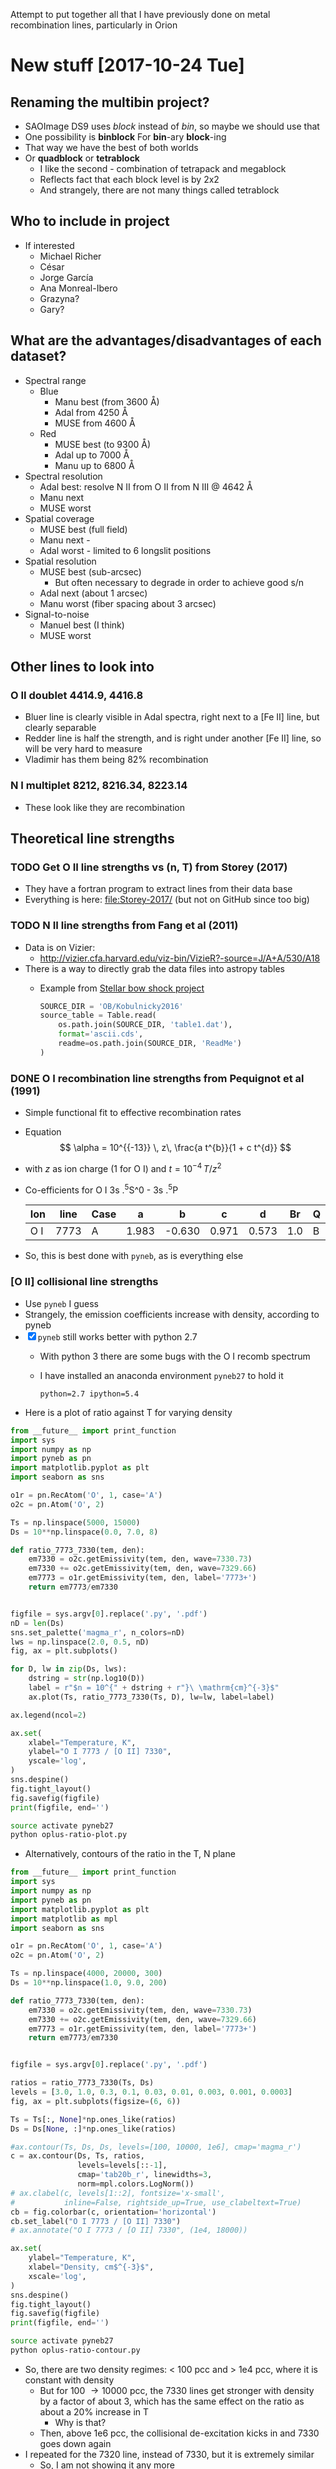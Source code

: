 #+OPTIONS: ^:{}
Attempt to put together all that I have previously done on metal recombination lines, particularly in Orion

* New stuff [2017-10-24 Tue]


** Renaming the multibin project?
+ SAOImage DS9 uses /block/ instead of /bin/, so maybe we should use that
+ One possibility is *binblock* For *bin*-ary *block*-ing
+ That way we have the best of both worlds
+ Or *quadblock* or *tetrablock*
  + I like the second - combination of tetrapack and megablock
  + Reflects fact that each block level is by 2x2
  + And strangely, there are not many things called tetrablock
** Who to include in project
+ If interested
  + Michael Richer
  + César 
  + Jorge García
  + Ana Monreal-Ibero
  + Grazyna?
  + Gary?

** What are the advantages/disadvantages of each dataset?
+ Spectral range
  + Blue
    + Manu best (from 3600 \AA)
    + Adal from 4250 \AA
    + MUSE from 4600 \AA
  + Red
    + MUSE best (to 9300 \AA)
    + Adal up to 7000 \AA
    + Manu up to 6800 \AA
+ Spectral resolution
  + Adal best: resolve N II from O II from N III @ 4642 \AA
  + Manu next
  + MUSE worst
+ Spatial coverage
  + MUSE best (full field)
  + Manu next -
  + Adal worst - limited to 6 longslit positions
+ Spatial resolution
  + MUSE best (sub-arcsec)
    + But often necessary to degrade in order to achieve good s/n
  + Adal next (about 1 arcsec)
  + Manu worst (fiber spacing about 3 arcsec)
+ Signal-to-noise
  + Manuel best (I think)
  + MUSE worst



** Other lines to look into 

*** O II doublet 4414.9, 4416.8
+ Bluer line is clearly visible in Adal spectra, right next to a [Fe II] line, but clearly separable
+ Redder line is half the strength, and is right under another [Fe II] line, so will be very hard to measure
+ Vladimir has them being 82% recombination
*** N I multiplet 8212, 8216.34, 8223.14
+ These look like they are recombination
** Theoretical line strengths
*** TODO Get O II line strengths vs (n, T) from Storey (2017)
+ They have a fortran program to extract lines from their data base
+ Everything is here: [[file:Storey-2017/]] (but not on GitHub since too big)
*** TODO N II line strengths from Fang et al (2011)
+ Data is on Vizier:
  + http://vizier.cfa.harvard.edu/viz-bin/VizieR?-source=J/A+A/530/A18
+ There is a way to directly grab the data files into astropy tables
  + Example from [[id:37783AC4-74A2-48EC-AE19-006509FEA4F5][Stellar bow shock project]]
    #+BEGIN_SRC python
      SOURCE_DIR = 'OB/Kobulnicky2016'
      source_table = Table.read(
          os.path.join(SOURCE_DIR, 'table1.dat'),
          format='ascii.cds',
          readme=os.path.join(SOURCE_DIR, 'ReadMe')
      )
    #+END_SRC
*** DONE O I recombination line strengths from Pequignot et al (1991)
CLOSED: [2017-10-28 Sat 15:59]
:PROPERTIES:
:ID:       01887326-EFF3-4C42-ABEB-9EC5056B0947
:END:
+ Simple functional fit to effective recombination rates
+ Equation
  \[
  \alpha = 10^{{-13}} \, z\,  \frac{a t^{b}}{1 + c t^{d}}
  \]
+ with \(z\) as ion charge (1 for O I) and \(t = 10^{-4} \, T/z^{2}\)
+ Co-efficients for O I 3s .^{5}S^0 - 3s .^{5}P
  | Ion | line | Case |     a |      b |     c |     d |  Br | Q |     Y |
  |-----+------+------+-------+--------+-------+-------+-----+---+-------|
  | O I | 7773 | A    | 1.983 | -0.630 | 0.971 | 0.573 | 1.0 | B | 1.006 |
+ So, this is best done with ~pyneb~, as is everything else



*** [O II] collisional line strengths
+ Use ~pyneb~ I guess
+ Strangely, the emission coefficients increase with density, according to pyneb
+ [X] ~pyneb~ still works better with python 2.7
  + With python 3 there are some bugs with the O I recomb spectrum
  + I have installed an anaconda environment ~pyneb27~ to hold it
    : python=2.7 ipython=5.4
+ Here is a plot of ratio against T for varying density
#+BEGIN_SRC python :eval no :tangle oplus-ratio-plot.py
  from __future__ import print_function
  import sys
  import numpy as np
  import pyneb as pn
  import matplotlib.pyplot as plt
  import seaborn as sns

  o1r = pn.RecAtom('O', 1, case='A')
  o2c = pn.Atom('O', 2)

  Ts = np.linspace(5000, 15000)
  Ds = 10**np.linspace(0.0, 7.0, 8)

  def ratio_7773_7330(tem, den):
      em7330 = o2c.getEmissivity(tem, den, wave=7330.73)
      em7330 += o2c.getEmissivity(tem, den, wave=7329.66)
      em7773 = o1r.getEmissivity(tem, den, label='7773+')
      return em7773/em7330


  figfile = sys.argv[0].replace('.py', '.pdf')
  nD = len(Ds)
  sns.set_palette('magma_r', n_colors=nD)
  lws = np.linspace(2.0, 0.5, nD)
  fig, ax = plt.subplots()

  for D, lw in zip(Ds, lws):
      dstring = str(np.log10(D))
      label = r"$n = 10^{" + dstring + r"}\ \mathrm{cm}^{-3}$"
      ax.plot(Ts, ratio_7773_7330(Ts, D), lw=lw, label=label)

  ax.legend(ncol=2)

  ax.set(
      xlabel="Temperature, K",
      ylabel="O I 7773 / [O II] 7330",
      yscale='log',
  )
  sns.despine()
  fig.tight_layout()
  fig.savefig(figfile)
  print(figfile, end='')
#+END_SRC

#+BEGIN_SRC sh :results file
source activate pyneb27
python oplus-ratio-plot.py
#+END_SRC

#+RESULTS:
[[file:oplus-ratio-plot.pdf]]

+ Alternatively, contours of the ratio in the T, N plane

#+BEGIN_SRC python :eval no :tangle oplus-ratio-contour.py
  from __future__ import print_function
  import sys
  import numpy as np
  import pyneb as pn
  import matplotlib.pyplot as plt
  import matplotlib as mpl
  import seaborn as sns

  o1r = pn.RecAtom('O', 1, case='A')
  o2c = pn.Atom('O', 2)

  Ts = np.linspace(4000, 20000, 300)
  Ds = 10**np.linspace(1.0, 9.0, 200)

  def ratio_7773_7330(tem, den):
      em7330 = o2c.getEmissivity(tem, den, wave=7330.73)
      em7330 += o2c.getEmissivity(tem, den, wave=7329.66)
      em7773 = o1r.getEmissivity(tem, den, label='7773+')
      return em7773/em7330


  figfile = sys.argv[0].replace('.py', '.pdf')

  ratios = ratio_7773_7330(Ts, Ds)
  levels = [3.0, 1.0, 0.3, 0.1, 0.03, 0.01, 0.003, 0.001, 0.0003]
  fig, ax = plt.subplots(figsize=(6, 6))

  Ts = Ts[:, None]*np.ones_like(ratios)
  Ds = Ds[None, :]*np.ones_like(ratios)

  #ax.contour(Ts, Ds, Ds, levels=[100, 10000, 1e6], cmap='magma_r')
  c = ax.contour(Ds, Ts, ratios,
                 levels=levels[::-1],
                 cmap='tab20b_r', linewidths=3,
                 norm=mpl.colors.LogNorm())
  # ax.clabel(c, levels[1::2], fontsize='x-small',
  #           inline=False, rightside_up=True, use_clabeltext=True)
  cb = fig.colorbar(c, orientation='horizontal')
  cb.set_label("O I 7773 / [O II] 7330")
  # ax.annotate("O I 7773 / [O II] 7330", (1e4, 18000))

  ax.set(
      ylabel="Temperature, K",
      xlabel="Density, cm$^{-3}$",
      xscale='log',
  )
  sns.despine()
  fig.tight_layout()
  fig.savefig(figfile)
  print(figfile, end='')
#+END_SRC

#+BEGIN_SRC sh :results file
source activate pyneb27
python oplus-ratio-contour.py
#+END_SRC

#+RESULTS:
[[file:oplus-ratio-contour.pdf]]

+ So, there are two density regimes: < 100 pcc and > 1e4 pcc, where it is constant with density
  + But for 100 \to 10000 pcc, the 7330 lines get stronger with density by a factor of about 3, which has the same effect on the ratio as about a 20% increase in T
    + Why is that?
  + Then, above 1e6 pcc, the collisional de-excitation kicks in and 7330 goes down again


+ I repeated for the 7320 line, instead of 7330, but it is extremely similar
  + So, I am not showing it any more


*** We can also look at density from [Fe III] 4702/4658

+ The map goes between about 0.2 and 0.4
+ The high ratios are fine, corresponding to about 3e4 pcc
+ But the low ratios are less than theoretical low-density limit, which is more like 0.25
  + Could be that sky subtraction matters
  + Or could be that A-values are not right
#+BEGIN_SRC python :eval no :tangle fe3-ratio-contour.py
  from __future__ import print_function
  import sys
  import numpy as np
  import pyneb as pn
  import matplotlib.pyplot as plt
  import matplotlib as mpl
  import seaborn as sns

  fe3 = pn.Atom('Fe', 3)

  Ts = np.linspace(4000, 20000, 100)
  Ds = 10**np.linspace(1.0, 5.0, 200)

  def ratio_4702_4658(tem, den):
      em4702 = fe3.getEmissivity(tem, den, wave=4701.53)
      em4658 = fe3.getEmissivity(tem, den, wave=4658.05)
      return em4702/em4658


  figfile = sys.argv[0].replace('.py', '.pdf')

  ratios = ratio_4702_4658(Ts, Ds)
  levels = np.linspace(0.24, 0.40, 17)
  fig, ax = plt.subplots(figsize=(6, 6))

  Ts = Ts[:, None]*np.ones_like(ratios)
  Ds = Ds[None, :]*np.ones_like(ratios)

  #ax.contour(Ts, Ds, Ds, levels=[100, 10000, 1e6], cmap='magma_r')
  c = ax.contour(Ds, Ts, ratios,
                 levels=levels,
                 cmap='tab20b_r', linewidths=3)
  # ax.clabel(c, levels[1::2], fontsize='x-small',
  #           inline=False, rightside_up=True, use_clabeltext=True)
  cb = fig.colorbar(c, orientation='horizontal')
  cb.set_label("[Fe III] 4702 / 4658")

  ax.set(
      ylabel="Temperature, K",
      xlabel="Density, cm$^{-3}$",
      xscale='log',
  )
  sns.despine()
  fig.tight_layout()
  fig.savefig(figfile)
  print(figfile, end='')
#+END_SRC

#+BEGIN_SRC sh :results file
source activate pyneb27
python fe3-ratio-contour.py
#+END_SRC

#+RESULTS:
[[file:fe3-ratio-contour.pdf]]

** TODO Look at O I 7773 recombination line
+ From Jorge García's talk
+ O I triplet at 7771 + 73 + 74 \AA
+ Supposedly a recombination line
+ I think we have it in the MUSE data
+ This is in wavelength section 5
+ [ ] It is also in Adal's slits
+ Strangely, the MUSE maps show it strong from some proplyds and other stars
  + Maybe it is a strong line in T Tauri stars
  + Best detection is in 159-350, where it is very strong and with an absorption on its red wing at 7780 \AA
    + Perhaps it is an inverse P Cygni profile - would require 270 km/s infall, which is a bit high
    + or maybe there is another photospheric line at 7780 \AA
    + I should check on Adal's slit - I think he crosses this star
*** DONE First impressions
CLOSED: [2017-10-24 Tue 17:56]
+ Line clearly detected
+ Contaminated by night sky, which needs to be dealt with
+ To first order, looks like [O II] 7330
  + /Except/ it is missing some features:
    1. Narrow bright bar completely missing
    2. Orion S high-Te region is much weaker (not a surprise)
    3. HH 202 is weaker I think
*** TODO [4/5] Steps to reduce MUSE 7773 line
+ [X] Extract line
+ [X] Extract line better (turns out there is another line at 7780, which means that we can't get a continuum level on the red side of the line)
+ [X] Deal with night sky component
  + Needs to be done panel by panel
  + Maybe use [O I] 5577 - *no, it is too different*
  + Work from outside \to inside and look for jumps between tiles
  + Now has its own [[id:7B9FD891-B48F-47D7-AB5A-BC65724FA5C7][section]]
+ [X] Multi-binning
  + [X] Repeat for new sky subtraction
+ [ ] Fuzzing
  + [ ] Repeat for new sky subtraction
  + Need to ship to server
** DONE Remove night sky from MUSE O I 7773
CLOSED: [2017-10-27 Fri 19:15]
:PROPERTIES:
:ID:       7B9FD891-B48F-47D7-AB5A-BC65724FA5C7
:END:
+ This is a bit similar to the pattern noise reduction that I did for the line width project, as described in [[file:~/Dropbox/depattern-maps/]]
+ One possibility is to plot velocity against brightness for each tile and fit a model that is
  + V(B) = B_sky V_sky + V_neb (B - B_sky)
  + V, B are observed velocity, brightness in each pixel
  + V_sky is the velocity of sky component (0 km/s topocentric)
  + V_neb is the mean nebular velocity (about 25 km/s heliocentric for low ionization zone)
    + We could either take this constant over all tiles ...
    + ... or even take it from the red [O II] lines
  + B_sky is *what we solve for* in each tile
+ Simpler solution would be to look for a constant to subtract from each tile
  + Try this first

#+BEGIN_SRC python :eval no :tangle sky-tile-hist.py
  import sys
  import os
  import numpy as np
  from astropy.io import fits
  from astropy.modeling import models, fitting
  from matplotlib import pyplot as plt
  import seaborn as sns

  try: 
      infile = sys.argv[1]
  except:
      sys.exit('Usage: {} FITSFILE'.format(sys.argv[0]))


  basename = os.path.basename(infile)
  baseroot, _ = os.path.splitext(basename)
  figfile = f"{sys.argv[0]}-{baseroot}.pdf"

  hdu = fits.open(infile)[0]
  if hdu.data is None:
      hdu = fits.open(infile)[1]
  hdr = hdu.header

  ny, nx = hdu.data.shape

  # Size of chunks
  mx, my = 290, 290
  xchunks, ychunks = nx//mx, ny//my


  fig, axes = plt.subplots(ychunks, xchunks,
                           sharex=True, sharey=True,
                           figsize=(10, 10),
  )


  hdu.data /= 1000.0

  m = np.isfinite(hdu.data)
  vmin, vmax = np.percentile(hdu.data[m], [1.0, 99.0])
  vrange = vmax - vmin
  vmin -= 0.3*vrange
  vmax += 0.3*vrange

  m = m & (hdu.data >= vmin) & (hdu.data <= vmax)

  fitter = fitting.LevMarLSQFitter()
  for jchunk in range(ychunks):
      yslice = slice(jchunk*my, jchunk*my + my)
      for ichunk in range(xchunks):
          xslice = slice(ichunk*mx, ichunk*mx + mx)

          mm = m[yslice, xslice]
          tile = hdu.data[yslice, xslice][mm]
          ax = axes[ychunks - jchunk - 1, ichunk]
          hist, edges, _ = ax.hist(tile, bins=100, range=[vmin, vmax])
          centers = 0.5*(edges[:-1] + edges[1:])


          a0 = hist.max()
          v0 = np.mean(tile)
          vmedian = np.median(tile)
          s0 = np.std(tile)
          g_init = models.Gaussian1D(amplitude=a0, mean=v0, stddev=s0)
          select = hist > 0.3*a0
          g = fitter(g_init, centers[select], hist[select])
          ax.plot(centers, g(centers), c='r', lw=0.5)
          # ax.plot(centers, g_init(centers), c='g')

          ax.axvline(0.0, c='k', alpha=0.5)
          ax.axvline(vmedian, c='r', alpha=1.0)

          s = f"peak = {g.mean.value:.2f}\nstd = {g.stddev.value:.2f}"
          ax.text(0.95, 0.95, s,
                  ha='right', va='top',
                  fontsize='xx-small',
                  transform=ax.transAxes)

  fig.savefig(figfile)
  print(figfile, end='')
#+END_SRC

#+BEGIN_SRC sh :results file
python sky-tile-hist.py LineMaps/linesum-O_I-7773.fits
#+END_SRC

#+RESULTS:
[[file:sky-tile-hist.py-linesum-O_I-7773.pdf]]

+ That seems to work well
+ Dark tiles (no nebula) should have std \approx 3 
+ Decisions by row
  + First row all look the same, so use left one (dark on other maps)
    + Actually better to linearly interpolate between two ends
  + Second row all same except last one that is lower
  + Third row all same except last that is brighter
    + But first tile has some nebula in it
      + Perhaps I should use 1.5 instead of 1.76
      + But not for the moment
  + Fourth row has clear step pattern on right, but first 3 look the same
    + Again there is problem that there is nebula in them
  + Fifth row also linear progression
+ So this is the table that I come up with
  + Have to remember to flip the y-axis when applying to the image
+ That worked ok, but I am going to make some hand adjustments
  + Subtracted 0.1 from all top row since I seemed to over subtract there
  + Same for last one on 2nd row
  + Third row over-subtracting first 5
  + Fourth row tiles 3 and 4 are over subtracted
  + Last row is fine

#+name: sky-tiles-7773
| 1.92 | 2.04 | 2.16 | 2.28 | 2.40 | 2.52 |
| 2.87 | 2.87 | 2.87 | 2.87 | 2.87 | 2.21 |
| 1.66 | 1.66 | 1.66 | 1.66 | 1.66 | 2.52 |
| 2.43 | 2.93 | 1.66 | 0.81 | 1.93 | 2.25 |
| 2.64 | 2.70 | 2.76 | 2.82 | 2.88 | 2.94 |

#+header: :var skytab=sky-tiles-7773 mapname="linesum-O_I-7773"
#+BEGIN_SRC python
  import numpy as np
  from astropy.io import fits

  infile = f"LineMaps/{mapname}.fits"

  hdu = fits.open(infile)[0]
  if hdu.data is None:
      hdu = fits.open(infile)[1]
  hdr = hdu.header

  ny, nx = hdu.data.shape

  # Size of chunks
  mx, my = 292, 292
  xchunks, ychunks = nx//mx, ny//my
  # Margin of unused pixels
  marginx, marginy = 4, 2

  for jchunk in range(ychunks):
      yslice = slice(jchunk*my + marginy, jchunk*my + marginy + my)
      for ichunk in range(xchunks):
          xslice = slice(ichunk*mx + marginx, ichunk*mx + marginx + mx)
          skylevel = 1000.0*skytab[ychunks - jchunk - 1][ichunk]
          hdu.data[yslice, xslice] -= skylevel

  # Mask out scar artefacts
  hdu.data[292:302, 580:] = np.nan
  hdu.data[870:877, 300:1380] = np.nan

  hdu.writeto(infile.replace('.fits', '-nosky.fits'), overwrite=True)
#+END_SRC

#+RESULTS:
: None

+ OK, that /looks/ like it worked OK
  + File has a ~-nosky~ suffix
+ There still might be a problem with the fourth row
  + We will see when we take the ratio
+ [2017-10-28 Sat] I think my chunks aren't quite lined up right
  + It gives a box pattern in the subtracted image
  + It looks like the full field is 1754 x 1462
    + 1754 / 6 = 292 rem 2
    + 1464 / 5 = 292 rem 4
  + Whereas we were using 290 for the chunk size
    + [X] /So, try using 292 instead/
    + Also, we should start at (4, 2) because there is a border of NaNs
  + That works better, but we still have a couple of horizontal artefacts: I will call them *scars*
    + These are present on the original image, and are at boundaries between chunks, but they aren't due to something I have done
    + I can remove them later by interpolating, or by just masking them out when I do the binning
      + [X] Actually, best to mask it out now and replace with NaN
      + Lower linear scar is [yslice, xslice] = [282:316, 580:]
      + Upper linear scar is [yslice, xslice] = [862:885, 300:1380]

** TODO Redo the fuzzing and binning for the sky-subtracted line
+ How are we going to do that with the fuzzing?
  + We could make a correction file by subtracting the ~nosky~ version from the original
  + And then we could make the programs always look for a correction file and apply it (if it exists) before doing binning and fuzzing
+ First we just to the line itself
  #+BEGIN_SRC sh :results verbatim
    D=../multibin-maps
    time python $D/multibin-map.py LineMaps/linesum-O_I-7773-nosky.fits
  #+END_SRC

  #+RESULTS:
  : Saving LineMaps/linesum-O_I-7773-nosky-bin001.fits
  : Saving LineMaps/linesum-O_I-7773-nosky-bin002.fits
  : Saving LineMaps/linesum-O_I-7773-nosky-bin004.fits
  : Saving LineMaps/linesum-O_I-7773-nosky-bin008.fits
  : Saving LineMaps/linesum-O_I-7773-nosky-bin016.fits
  : Saving LineMaps/linesum-O_I-7773-nosky-bin032.fits
  : Saving LineMaps/linesum-O_I-7773-nosky-bin064.fits
  : Saving LineMaps/linesum-O_I-7773-nosky-bin128.fits
  : Saving LineMaps/linesum-O_I-7773-nosky-bin256.fits
+ And have a first look at ratio
  #+BEGIN_SRC sh :results verbatim
    python ../OrionMuse/muse_line_ratio.py O_I-7773-nosky O_II-7330 linesum bin016
  #+END_SRC

  #+RESULTS:
  : LineMaps/linesum-O_I-7773-nosky-bin016.fits LineMaps/linesum-O_II-7330-bin016.fits
+ This looks great - it is very similar to the [N II] temperature
  + Here is a [[file:Screenshot%202017-10-28%2015.48.41.png][screenshot]]
  + In the bar, the T increase is on neutral side of i-front
+ Next question, what is [[id:01887326-EFF3-4C42-ABEB-9EC5056B0947][theoretical value]]?
  + That is now done

+ Here, we make the ~-correction.fits~ file
#+header: :var mapname="linesum-O_I-7773"
#+BEGIN_SRC python
  import numpy as np
  from astropy.io import fits

  infile = f"LineMaps/{mapname}.fits"

  hdu = fits.open(infile)[0]
  hdu_nosky = fits.open(infile.replace(".fits", "-nosky.fits"))[0]
  hdu.data -= hdu_nosky.data
  hdu.writeto(infile.replace('.fits', '-correction.fits'), overwrite=True)
#+END_SRC

#+RESULTS:
: None

+ [X] Modify the fuzzing program to use the ~-correction.fits~ file
+ [X] Copy ~-correction.fits~ file to server
  #+BEGIN_SRC sh :results verbatim
  rsync -avzPL LineMaps/linesum-O_I-7773-correction.fits nil:/fs/nil/other0/will/orion-muse/LineMaps
  #+END_SRC

  #+RESULTS:
  : sending incremental file list
  : 
  : sent 79 bytes  received 11 bytes  180.00 bytes/sec
  : total size is 10,431,360  speedup is 115,904.00

+ [X] re-run it all for this line
  #+BEGIN_SRC sh :eval no
  time python extract-em-line-fuzz.py 7773 10  
  #+END_SRC
+ [ ] And do the ratio


** List of ratios: line-ratio-list-orl.tab
:PROPERTIES:
:TABLE_EXPORT_FILE: line-ratio-list-orl.tab
:TABLE_EXPORT_FORMAT: orgtbl-to-tsv
:END:
+ Export with =C-c t e= after editing
+ The =Group= column is to allow selecting certain subsets of the ratios for recalculation as needed
+ The full list from the MUSE project is [[id:026A1878-E6AC-4E5B-8180-AEE71DC9C829][here]]
+ Copy to server
+ Run as 
  #+BEGIN_SRC sh :eval no
  python ratios-from-table.py -orl
  #+END_SRC

#+name: line-ratio-list-orl
| Group  | Numerator | Denominator | Comment             |
|--------+-----------+-------------+---------------------|
| O plus | O_I-7773  | O_II-7730   | T (and N) sensitive |


** TODO Looking at all the MUSE O II and N II lines
+ These are in better shape than I thought
+ We should be able to get the O II V1 multiplet in three parts:
  1) 4642+39
     - cleanly extracted
     - but blended with N III and N II
  2) 4649+51
     - very badly extracted 
     - we will need to fit gaussians I think
     - to get densities, we need to discriminate 49 from 51
  3) 4674+76
     - a bit weak, but extracted OK
     - except that it is affected by the He II 4686 absorption
     - so best to use gaussians
+ Ratio 4642/5007 shows peak along rim of Big Arc
+ N II lines
  + 4607 is badly contaminated with [Fe III]
  + 4631 is OK but noisy
  + 4803 is weak and only to W of Trap
  + 5667, 5680 are similar (*multiplet 3*)
    + (combination of several components)
    + Additional weaker ones at 5686, 5711
    + Look similar to 4642, except for inner bits
    + 5680 could maybe used to remove N II from 4642
      + Recomb coeffs are in Pequignot et al 1991
      + Around 1.4e-13 (Case B) for 5680
      + But /doesn't give/ 4642
      + Fang 2011 has them too
      + Looks like *5680/5667 is a density indicator*
        + R = 2 => 1e4 pcc
        + R = 1.5 => 1e3 pcc
        + [X] Ratio needs maps to be binned
        + I get a gradient from about 1.7 to 1.4 from center to outskirt of the nebula.  But I have to bin it an awful lot
  + 5942 is clearly different and may have fluorescent component
*** [4/5] Fuzzing and constant SNR will need to be done on the server
+ This needs the original data cubes, so I can't do it easily on laptop
+ Easiest approach may be to generate a new version of the line list
**** DONE Selected line list
CLOSED: [2017-10-26 Thu 09:41]
:PROPERTIES:
:TABLE_EXPORT_FILE: basic-line-list.tab
:TABLE_EXPORT_FORMAT: orgtbl-to-tsv
:ID:       B0593798-2E01-499E-965C-1E4A78025834
:END:

+ This is the lines from the [[id:30F9E738-EE31-4C62-B5CA-CE103485A481][big list]] that we are using in this project
+ Write to file with ~C-c t e~
| Ion    | Class |     wav0 | strength | blue cont | red cont | comment                      |
|--------+-------+----------+----------+-----------+----------+------------------------------|
| O II   | P     |  4641.81 |        4 |         1 |        0 | blend N III + N II           |
| O II   | P     |  4650.00 |        4 |         1 |        0 | blend 4649.13,50.84          |
| O II   | P     |  4676.24 |        5 |         1 |        1 | blend with 4673.73           |
|--------+-------+----------+----------+-----------+----------+------------------------------|
| O II   | P     |  5433.49 |        6 |         1 |        1 |                              |
| O II   | P     |  6501.40 |        7 |         1 |        0 | *** and 6500.83, 6501.42     |
| O II   | P     |  6509.80 |        7 |         0 |        1 | *** and 6509.711, 6510.61    |
| O II   | P     |   7340.7 |        5 |         0 |        1 | Or N II 7338.6               |
| O II   | P     | 7369.029 |        6 |         1 |        0 | blend C II 7370.0            |
|--------+-------+----------+----------+-----------+----------+------------------------------|
| [O II] | M     |  7318.39 |        1 |         1 |        1 | Also 7319.99                 |
| [O II] | M     |  7329.66 |        1 |         0 |        1 | Also 7330.73                 |
|--------+-------+----------+----------+-----------+----------+------------------------------|
| O I    | L     |  7773.37 |        5 |         1 |        0 | *** Mean 71.94,74.17,75.39   |
|--------+-------+----------+----------+-----------+----------+------------------------------|
| N II   | P     |  4607.16 |        4 |         1 |        1 | blend [Fe III], O II 4609.44 |
| N II   | P     |  4630.54 |        4 |         1 |        0 |                              |
| N II   | P     | 4803.287 |        4 |         1 |        1 | blend [Co II] 4802.36        |
|--------+-------+----------+----------+-----------+----------+------------------------------|
| N II   | P     | 5666.629 |        5 |         1 |        1 | multiplet 3  (contam low?)   |
| N II   | P     |  5676.02 |        6 |         0 |        0 | *** multiplet 3  - no good c |
| N II   | P     | 5679.558 |        5 |         1 |        1 | multiplet 3                  |
| N II   | P     |  5686.21 |        6 |         0 |        1 | *** multiplet 3              |
| N II   | P     |  5711.06 |        6 |         1 |        1 | *** multiplet 3              |
|--------+-------+----------+----------+-----------+----------+------------------------------|
| N II   | P     |  5927.82 |        5 |         1 |        0 | ***                          |
| N II   | P     |  5931.78 |        4 |         0 |        1 | Blend with 5927.81           |
| N II   | P     |  5941.65 |        4 |         0 |        1 | Blend with 5940.24           |
| N II   | P     |  5952.39 |        4 |         1 |        0 | All multiplet 28             |
|--------+-------+----------+----------+-----------+----------+------------------------------|
| C II   | P     |  6151.43 |        5 |         1 |        0 | V16.04, pure recomb          |
| C II   | P     |  6461.95 |        6 |         1 |        1 | V17.04 Pure recomb           |

+ Ship to server
#+BEGIN_SRC sh :results verbatim
  date
  rsync -avzPL --info=progress0 basic-line-list.tab nil:/fs/nil/other0/will/orion-muse
#+END_SRC

#+RESULTS:
: Wed Oct 25 23:39:11 CDT 2017
: sending incremental file list
: basic-line-list.tab
: 
: sent 247 bytes  received 46 bytes  195.33 bytes/sec
: total size is 1,028  speedup is 3.51

+ Note that this overwrites the big file on the server with this small one, so if we want to do the long list of lines again, we have to [[id:E29DD76D-0B11-4F52-8B50-8967046D2F0C][re-sync]] from the ~OrionMuse~ project

**** DONE Fuzzing the selected lines on server
CLOSED: [2017-10-25 Wed 23:29]
+ Run this on ~nil~
  #+BEGIN_SRC sh :eval no
  python extract-em-line-fuzz.py
  #+END_SRC
+ [2017-10-25 Wed 17:55] Started running (after fixing bugs)
  + It is taking a minute or two per emission line, so it will be a while
+ [2017-10-25 Wed 18:35] finished now, in fact a while ago (so it is just over one minute per line, when doing 10 fuzzes)


***** DONE Updating ~extract-em-line-fuzz.py~
CLOSED: [2017-10-25 Wed 17:58]
+ It seems that I made some changes in Dec/Jan 2016/17 to the ways the lines are extracted
  + This changed the API for some of the utility functions
  + I removed all the heliocentric part
  + And replaced it with something simpler
  + This seems to have been motivated by the line widths project, but I don't remember exactly why
+ Anyhow, upshot is that ~extract-em-line-fuzz.py~ need updating to use new API
  + I can use as a guide the diffs for ~OrionMuse~ commit ~6b95fea~, where I did equivalent changes to ~extract-em-line.py~


**** DONE Multibinning all the fuzzed files
CLOSED: [2017-10-25 Wed 23:47]
+ Just doing the following to start with 
  #+BEGIN_EXAMPLE
  O_I-7773 O_II-4642 O_II-4676 N_II-5667 N_II-5680 C_II-6151 C_II-6462
  #+END_EXAMPLE
+ Used 
  #+BEGIN_SRC sh
  time python $D/multibin-map.py LineMaps/linesum-O_I-7773.fits
  #+END_SRC
  and similar to do the base map
+ And 
  #+BEGIN_SRC sh
  time sh one-line-fuzz-multibin.sh C_II-6151
  #+END_SRC
  for the fuzzed versions

**** DONE Calculate noise and s/n ratio
CLOSED: [2017-10-26 Thu 09:29]
+ Calculate s/n (example)
  #+BEGIN_SRC sh
  time python multibin-signal-to-noise.py linesum-N_II-5680
  #+END_SRC
+ Generate masks (example for s/n=5)
  #+BEGIN_SRC sh
  python multibin-mask-s-n.py linesum-O_I-7773 5
  #+END_SRC
+ Combine images (example)
  #+BEGIN_SRC 
  python multibin-combine-s-n.py linesum-O_I-7773 5  
  #+END_SRC
+ Copy them to laptop (example)
  #+BEGIN_SRC sh
  rsync -avzPL nil:/fs/nil/other0/will/orion-muse/LineMaps/linesum-O_I-7773-multibin-SN*.fits LineMaps  
  #+END_SRC
+ This is really calling out to be better automated


**** TODO Do the same for ratios
*** DONE Initial work on MUSE lines
CLOSED: [2017-10-26 Thu 10:58]
**** Doing the multibinning in situ
Can do this on laptop
#+BEGIN_SRC sh :eval no :tangle selected-multibin.sh
  D=../multibin-maps
  for line in Ni_IV-5820 N_II-5680 N_II-5667 N_II-5942 O_II-4642 O_II-4676 O_I-7773 C_II-6462 C_II-6780; do
      python $D/multibin-map.py LineMaps/linesum-$line.fits
  done
#+END_SRC
Run in terminal

#+BEGIN_SRC sh
  python ../OrionMuse/muse_line_ratio.py N_II-5667 N_II-5942 linesum bin256
#+END_SRC

#+RESULTS:
: LineMaps/linesum-N_II-5667-bin256.fits LineMaps/linesum-N_II-5942-bin256.fits

#+BEGIN_SRC sh
  python ../OrionMuse/muse_line_ratio.py N_II-5680 N_II-5667 linesum bin256
#+END_SRC

#+RESULTS:
: LineMaps/linesum-N_II-5680-bin256.fits LineMaps/linesum-N_II-5667-bin256.fits

#+BEGIN_SRC sh
  python ../OrionMuse/muse_line_ratio.py O_II-4642 O_III-5007 linesum bin032
#+END_SRC

#+RESULTS:
: LineMaps/linesum-O_II-4642-bin032.fits LineMaps/linesum-O_III-5007-bin032.fits

#+BEGIN_SRC sh
  python ../OrionMuse/muse_line_ratio.py O_I-7773 O_II-7330 linesum bin032
#+END_SRC

#+RESULTS:
: LineMaps/linesum-O_I-7773-bin032.fits LineMaps/linesum-O_II-7330-bin032.fits
**** Copying some stuff from linux server
#+BEGIN_SRC sh :results verbatim
  date
  rsync -avzPL --info=progress0 nil:/fs/nil/other0/will/orion-muse/LineMaps/linesum-{O_II-4642,O_II-4650,O_II-4676,O_I-7773,O_II-5433,O_II-6501,O_II-6510,O_II-7318,O_II-7330,O_II-7341,O_II-7369,N_II-4607,N_II-4631,N_II-4803,N_II-5667,N_II-5680,N_II-5942,C_II-6462}.fits LineMaps
  rsync -avzPL --info=progress0 nil:/fs/nil/other0/will/orion-muse/LineMaps/linesum-{O_III-5007,O_II-7330,C_II-7231,C_II-7236}-bin{004,008,016,032}.fits LineMaps
  rsync -avzPL --info=progress0 nil:/fs/nil/other0/will/orion-muse/muse-hr-image-wfc3-f547m.fits .
#+END_SRC

#+RESULTS:
#+begin_example
Wed Oct 25 19:59:43 CDT 2017
receiving incremental file list

sent 11 bytes  received 410 bytes  168.40 bytes/sec
total size is 187,764,480  speedup is 445,996.39
receiving incremental file list
linesum-C_II-7231-bin004.fits
linesum-C_II-7231-bin008.fits
linesum-C_II-7231-bin016.fits
linesum-C_II-7231-bin032.fits
linesum-C_II-7236-bin004.fits
linesum-C_II-7236-bin008.fits
linesum-C_II-7236-bin016.fits
linesum-C_II-7236-bin032.fits
linesum-O_II-7330-bin004.fits
linesum-O_II-7330-bin008.fits
linesum-O_III-5007-bin004.fits
linesum-O_III-5007-bin008.fits
linesum-O_III-5007-bin016.fits

sent 258 bytes  received 7,091,003 bytes  429,773.39 bytes/sec
total size is 704,793,600  speedup is 99.39
receiving incremental file list

sent 11 bytes  received 82 bytes  37.20 bytes/sec
total size is 10,558,080  speedup is 113,527.74
#+end_example

** Maybe even do the Si II lines?

** TODO Finishing off the Manu data analysis

** TODO Finishing off the Adal data analysis
* Possible explanations for ADF, etc
+ Note that ADF, t-squared and T_{4363/5007} - T_{V1/5007} are all the same thing observationally 
+ Recombination rate inaccuracies
  + Gary is very keen on this
  + Says that nobody understands DR properly
  + Something about the levels below (or was it above?) threshold that are not being accounted for (not sure exactly what he said)
  + Says that "someone or other" agrees with him (presumably a famous atomic physicist, but I don't remember the name)
  + Seems to me that this can only explain a wholesale shift in the ADF values, and not spatial variations in them
+ Fluorescence contribution
  + Vladimir has some calculations I think
  + This is certainly seen in the C II V3 multiplet: 7231, 36 lines
    + Should compare with the 6462 line, which is the best-looking of all the pure-recombination C II lines in MUSE
      + We can subtract a scaled 6462 from the 7231 and 7236 so we just leave the fluorescent contribution
      + Then we can do the same but subtracting scaled 5007 from 4651
        + Although the latter needs to be corrected for temperature since it is a CEL
    + Although Manu and Adal has 4267, which is much better
+ Metallicity variations
  + There will be slight enhancements in O when grains are destroyed
    + For instance, Adal's work on HH 202
    + Also, newer stuff by José Espíritu, Gloria Delgado, Antonio P
    + Also, earlier Adal 2008 paper had something similar for HH 203/204
    + This should give correlation with Fe enhancement
      + So need to find a line ratio that is diagnostic of Fe abundance
      + This is difficult because most ratios are more sensitive to ionization
      + In the Manu work I had tried [Fe III] / ([S II] + [S III]) which worked OK
+ Underlying stellar absorption lines
  + Scattered light gives about half the continuum in Orion, so any stellar absorption lines will show up in the nebula, and might reduce the apparent strength of weak emission lines
  + This is particularly a problem for the O II lines, since they are quite strong in absorption in the O star spectra
    + Especially the O9/B0 stars: \theta^2 A, \theta^1 A and D, where O II 4651 is similar absorption depth to He II 4686, or about 0.1
    + In \theta^1 C, it is not so bad: depth of about 0.06 in He II 4686 (but depends on orbital phase!) and 0.03 in the O II lines
      + Note that Adal's spectra show *zero* He II 4686 absorption, weirdly
    + In the nebula, this is down to 0.04 for He II (presumably because of dilution)
    + Which implies 0.02 for O II, which is around 5-10% of the O II emission lines

* Guide to all my previous work
+ Figures that I am gathering from other places are in [[file:copied-figs/]] 
** General musings
+ I have a lot of discussion in the org file [[file:~/Work/RubinWFC3/Tsquared/recomb-lines.org][file:~/Work/RubinWFC3/Tsquared/recomb-lines.org]]
  + For example [[id:DE843C1D-0502-4DB0-8C49-538DAC045AF6][Fluorescence vs recombination for the permitted lines]]
    + where I draw on some of Vladimir's papers, but don't come to any firm conclusions
    + Although I note that the 4591 line gives an ADF of zero
+ 
** Ratios that should stay the same in the V1 multiplet
+ Theoretical ratios
  + 4642 / (4639+49+51+62) = 0.32
  + 4674 / (4639+49+51+62) = 0.13
  + 4676 / (4639+49+51+62) = 0.02
+ Manu spectra [[file:copied-figs/oii-insensitive-blue.pdf]]
  + Discussed in [[file:~/Work/RubinWFC3/Tsquared/Manu%20Spectra.ipynb][file:~/Work/RubinWFC3/Tsquared/Manu Spectra.ipynb]]
  + Need to add 43% N II + N III contamination to the 4642 line 
+ Adal spectra [[file:copied-figs/oii-insensitive-adal-slit6.pdf]]
  + Discussed in [[file:~/Work/RubinWFC3/Tsquared/Adal%20spectra.ipynb][file:~/Work/RubinWFC3/Tsquared/Adal spectra.ipynb]]
  + No need for correction for N II but N III is still blended - could maybe be resolved by fitting gaussians
** Density-sensitive ratios
+ He I 5876/6678 ratio
  + Trouble is, the MUSE maps show that this is largely due to extinction
  + Varies from 2.8 (high extinction) to 3.6 (low extinction)
  + Adal has it other way up: 0.3 to 0.34, so a similar range
+ Manu has [Cl III] and [Ar IV] ratios, which may be more sensible
  + [[file:copied-figs/oii-density-compare.pdf]]
  + [[file:copied-figs/oii-density-vs-radius.pdf]]
  + [[file:copied-figs/oii-vs-cliii-densities.pdf]]
    + Strangely, O II densities are lower than 
** Temperature-sensitive ratios
+ Adal spectra with binning has lots of plots, such as
  + [[file:copied-figs/oii-t-orlcel-vs-cel-adal-bin.png]]
  + [[file:copied-figs/oii-t-orl-vs-cel-adal-bin.png]]
+ Manu spectra
  + [[file:copied-figs/oii-oiii-temperature-masked.pdf]]
  + [[file:copied-figs/oii-oiii-temperature.pdf]]
  + [[file:copied-figs/oii-temperature-three-vs-radius.pdf]]
+ The comparison of T(ORL-CEL) with T(CEL) is consistent with a 10% difference between the two
+ The T(ORL) values from O II V1 4649 / V 15 4591 are strange
  + The ratio *falls* with radius for Manu data, which indicates that
    T is climbing!
    + Observed values \approx 10 at 30 arcsec, falling to 5 at 100 arcsec
    + Implying T rises from 3000 K to 7000 K
  + But Adal results are a /bit/ more sensible
    + There is a jump in the CEL T at the edge of Orion-S, with Orion S having a higher 4363/4959
    + It also has a lower V1/4959, consistent with higher T
    + And a lower 4649/4591 (about 6 => T = 5000 K)
    + Whereas directly below Trap has 4649/4591 = 9 => T = 4000 K
    + Equivalent T(CEL) are 8700 and 8400 K
+ *But note that these all need de-reddening*
+ Other T-sensitive ORL ratios are
  + 4649/4189
    + Looks like we can see it clearly in Manu spectra - not sure why I haven't measured it
  + 4649/4089
    + Affected by various blends
